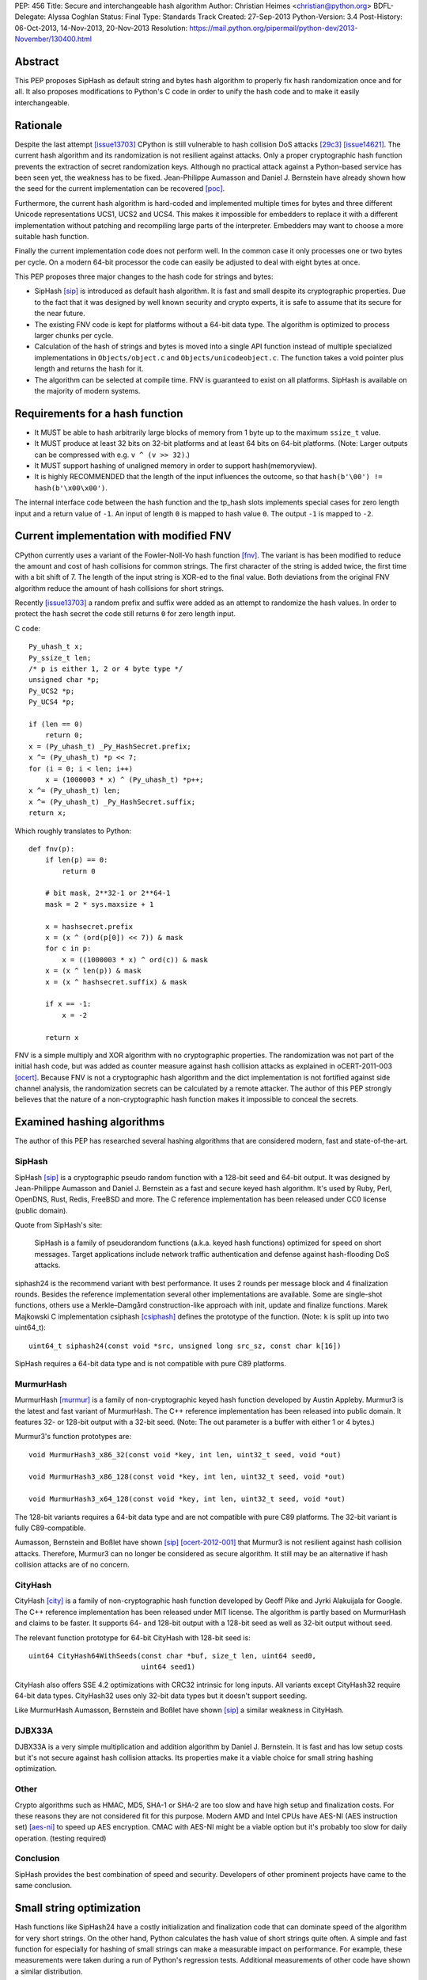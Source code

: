 PEP: 456
Title: Secure and interchangeable hash algorithm
Author: Christian Heimes <christian@python.org>
BDFL-Delegate: Alyssa Coghlan
Status: Final
Type: Standards Track
Created: 27-Sep-2013
Python-Version: 3.4
Post-History: 06-Oct-2013, 14-Nov-2013, 20-Nov-2013
Resolution: https://mail.python.org/pipermail/python-dev/2013-November/130400.html


Abstract
========

This PEP proposes SipHash as default string and bytes hash algorithm to properly
fix hash randomization once and for all. It also proposes modifications to
Python's C code in order to unify the hash code and to make it easily
interchangeable.


Rationale
=========

Despite the last attempt [issue13703]_ CPython is still vulnerable to hash
collision DoS attacks [29c3]_ [issue14621]_. The current hash algorithm and
its randomization is not resilient against attacks. Only a proper
cryptographic hash function prevents the extraction of secret randomization
keys. Although no practical attack against a Python-based service has been
seen yet, the weakness has to be fixed. Jean-Philippe Aumasson and Daniel
J. Bernstein have already shown how the seed for the current implementation
can be recovered [poc]_.

Furthermore, the current hash algorithm is hard-coded and implemented multiple
times for bytes and three different Unicode representations UCS1, UCS2 and
UCS4. This makes it impossible for embedders to replace it with a different
implementation without patching and recompiling large parts of the interpreter.
Embedders may want to choose a more suitable hash function.

Finally the current implementation code does not perform well. In the common
case it only processes one or two bytes per cycle. On a modern 64-bit processor
the code can easily be adjusted to deal with eight bytes at once.

This PEP proposes three major changes to the hash code for strings and bytes:

* SipHash [sip]_ is introduced as default hash algorithm. It is fast and small
  despite its cryptographic properties. Due to the fact that it was designed
  by well known security and crypto experts, it is safe to assume that its
  secure for the near future.

* The existing FNV code is kept for platforms without a 64-bit data type. The
  algorithm is optimized to process larger chunks per cycle.

* Calculation of the hash of strings and bytes is moved into a single API
  function instead of multiple specialized implementations in
  ``Objects/object.c`` and ``Objects/unicodeobject.c``. The function takes a
  void pointer plus length and returns the hash for it.

* The algorithm can be selected at compile time. FNV is guaranteed to exist
  on all platforms. SipHash is available on the majority of modern systems.


Requirements for a hash function
================================

* It MUST be able to hash arbitrarily large blocks of memory from 1 byte up
  to the maximum ``ssize_t`` value.

* It MUST produce at least 32 bits on 32-bit platforms and at least 64 bits
  on 64-bit platforms. (Note: Larger outputs can be compressed with e.g.
  ``v ^ (v >> 32)``.)

* It MUST support hashing of unaligned memory in order to support
  hash(memoryview).

* It is highly RECOMMENDED that the length of the input influences the
  outcome, so that ``hash(b'\00') != hash(b'\x00\x00')``.

The internal interface code between the hash function and the tp_hash slots
implements special cases for zero length input and a return value of ``-1``.
An input of length ``0`` is mapped to hash value ``0``. The output ``-1``
is mapped to ``-2``.


Current implementation with modified FNV
========================================

CPython currently uses a variant of the Fowler-Noll-Vo hash function
[fnv]_. The variant is has been modified to reduce the amount and cost of hash
collisions for common strings. The first character of the string is added
twice, the first time with a bit shift of 7. The length of the input
string is XOR-ed to the final value. Both deviations from the original FNV
algorithm reduce the amount of hash collisions for short strings.

Recently [issue13703]_ a random prefix and suffix were added as an attempt to
randomize the hash values. In order to protect the hash secret the code still
returns ``0`` for zero length input.

C code::

    Py_uhash_t x;
    Py_ssize_t len;
    /* p is either 1, 2 or 4 byte type */
    unsigned char *p;
    Py_UCS2 *p;
    Py_UCS4 *p;

    if (len == 0)
        return 0;
    x = (Py_uhash_t) _Py_HashSecret.prefix;
    x ^= (Py_uhash_t) *p << 7;
    for (i = 0; i < len; i++)
        x = (1000003 * x) ^ (Py_uhash_t) *p++;
    x ^= (Py_uhash_t) len;
    x ^= (Py_uhash_t) _Py_HashSecret.suffix;
    return x;


Which roughly translates to Python::

    def fnv(p):
        if len(p) == 0:
            return 0

        # bit mask, 2**32-1 or 2**64-1
        mask = 2 * sys.maxsize + 1

        x = hashsecret.prefix
        x = (x ^ (ord(p[0]) << 7)) & mask
        for c in p:
            x = ((1000003 * x) ^ ord(c)) & mask
        x = (x ^ len(p)) & mask
        x = (x ^ hashsecret.suffix) & mask

        if x == -1:
            x = -2

        return x


FNV is a simple multiply and XOR algorithm with no cryptographic properties.
The randomization was not part of the initial hash code, but was added as
counter measure against hash collision attacks as explained in oCERT-2011-003
[ocert]_. Because FNV is not a cryptographic hash algorithm and the dict
implementation is not fortified against side channel analysis, the
randomization secrets can be calculated by a remote attacker. The author of
this PEP strongly believes that the nature of a non-cryptographic hash
function makes it impossible to conceal the secrets.


Examined hashing algorithms
===========================

The author of this PEP has researched several hashing algorithms that are
considered modern, fast and state-of-the-art.

SipHash
-------

SipHash [sip]_ is a cryptographic pseudo random function with a 128-bit seed
and 64-bit output. It was designed by Jean-Philippe Aumasson and Daniel J.
Bernstein as a fast and secure keyed hash algorithm. It's used by Ruby, Perl,
OpenDNS, Rust, Redis, FreeBSD and more. The C reference implementation has
been released under CC0 license (public domain).

Quote from SipHash's site:

    SipHash is a family of pseudorandom functions (a.k.a. keyed hash
    functions) optimized for speed on short messages. Target applications
    include network traffic authentication and defense against hash-flooding
    DoS attacks.

siphash24 is the recommend variant with best performance. It uses 2 rounds per
message block and 4 finalization rounds. Besides the reference implementation
several other implementations are available. Some are single-shot functions,
others use a Merkle–Damgård construction-like approach with init, update and
finalize functions. Marek Majkowski C implementation csiphash [csiphash]_
defines the prototype of the function. (Note: ``k`` is split up into two
uint64_t)::

  uint64_t siphash24(const void *src, unsigned long src_sz, const char k[16])

SipHash requires a 64-bit data type and is not compatible with pure C89
platforms.


MurmurHash
----------

MurmurHash [murmur]_ is a family of non-cryptographic keyed hash function
developed by Austin Appleby. Murmur3 is the latest and fast variant of
MurmurHash. The C++ reference implementation has been released into public
domain. It features 32- or 128-bit output with a 32-bit seed. (Note: The out
parameter is a buffer with either 1 or 4 bytes.)

Murmur3's function prototypes are::

  void MurmurHash3_x86_32(const void *key, int len, uint32_t seed, void *out)

  void MurmurHash3_x86_128(const void *key, int len, uint32_t seed, void *out)

  void MurmurHash3_x64_128(const void *key, int len, uint32_t seed, void *out)

The 128-bit variants requires a 64-bit data type and are not compatible with
pure C89 platforms. The 32-bit variant is fully C89-compatible.

Aumasson, Bernstein and Boßlet have shown [sip]_ [ocert-2012-001]_ that
Murmur3 is not resilient against hash collision attacks. Therefore, Murmur3
can no longer be considered as secure algorithm. It still may be an
alternative if hash collision attacks are of no concern.


CityHash
--------

CityHash [city]_ is a family of non-cryptographic hash function developed by
Geoff Pike and Jyrki Alakuijala for Google. The C++ reference implementation
has been released under MIT license. The algorithm is partly based on
MurmurHash and claims to be faster. It supports 64- and 128-bit output with a
128-bit seed as well as 32-bit output without seed.

The relevant function prototype for 64-bit CityHash with 128-bit seed is::

  uint64 CityHash64WithSeeds(const char *buf, size_t len, uint64 seed0,
                             uint64 seed1)

CityHash also offers SSE 4.2 optimizations with CRC32 intrinsic for long
inputs. All variants except CityHash32 require 64-bit data types. CityHash32
uses only 32-bit data types but it doesn't support seeding.

Like MurmurHash Aumasson, Bernstein and Boßlet have shown [sip]_ a similar
weakness in CityHash.


DJBX33A
-------

DJBX33A is a very simple multiplication and addition algorithm by Daniel
J. Bernstein. It is fast and has low setup costs but it's not secure against
hash collision attacks. Its properties make it a viable choice for small
string hashing optimization.


Other
-----

Crypto algorithms such as HMAC, MD5, SHA-1 or SHA-2 are too slow and have
high setup and finalization costs. For these reasons they are not considered
fit for this purpose. Modern AMD and Intel CPUs have AES-NI (AES instruction
set) [aes-ni]_ to speed up AES encryption. CMAC with AES-NI might be a viable
option but it's probably too slow for daily operation. (testing required)


Conclusion
----------

SipHash provides the best combination of speed and security. Developers of
other prominent projects have came to the same conclusion.


Small string optimization
=========================

Hash functions like SipHash24 have a costly initialization and finalization
code that can dominate speed of the algorithm for very short strings. On the
other hand, Python calculates the hash value of short strings quite often. A
simple and fast function for especially for hashing of small strings can make
a measurable impact on performance. For example, these measurements were taken
during a run of Python's regression tests. Additional measurements of other
code have shown a similar distribution.

===== ============ =======
bytes hash() calls portion
===== ============ =======
1            18709    0.2%
2           737480    9.5%
3           636178   17.6%
4          1518313   36.7%
5           643022   44.9%
6           770478   54.6%
7           525150   61.2%
8           304873   65.1%
9           297272   68.8%
10           68191   69.7%
11         1388484   87.2%
12          480786   93.3%
13           52730   93.9%
14           65309   94.8%
15           44245   95.3%
16           85643   96.4%
Total      7921678
===== ============ =======

However a fast function like DJBX33A is not as secure as SipHash24. A cutoff
at about 5 to 7 bytes should provide a decent safety margin and speed up at
the same time. The PEP's reference implementation provides such a cutoff with
``Py_HASH_CUTOFF``. The optimization is disabled by default for several
reasons. For one the security implications are unclear yet and should be
thoroughly studied before the optimization is enabled by default. Secondly
the performance benefits vary. On 64 bit Linux system with Intel Core i7
multiple runs of Python's benchmark suite [pybench]_ show an average speedups
between 3% and 5% for benchmarks such as django_v2, mako and etree with a
cutoff of 7. Benchmarks with X86 binaries and Windows X86_64 builds on the
same machine are a bit slower with small string optimization.

The state of small string optimization will be assessed during the beta phase
of Python 3.4. The feature will either be enabled with appropriate values
or the code will be removed before beta 2 is released.


C API additions
===============

All C API extension modifications are not part of the stable API.

hash secret
-----------

The ``_Py_HashSecret_t`` type of Python 2.6 to 3.3 has two members with either
32- or 64-bit length each. SipHash requires two 64-bit unsigned integers as
keys. The typedef will be changed to a union with a guaranteed size of 24
bytes on all architectures. The union provides a 128 bit random key for
SipHash24 and FNV as well as an additional value of 64 bit for the optional
small string optimization and pyexpat seed. The additional 64 bit seed ensures
that pyexpat or small string optimization cannot reveal bits of the SipHash24
seed.

memory layout on 64 bit systems::

    cccccccc cccccccc cccccccc  uc -- unsigned char[24]
    pppppppp ssssssss ........  fnv -- two Py_hash_t
    k0k0k0k0 k1k1k1k1 ........  siphash -- two PY_UINT64_T
    ........ ........ ssssssss  djbx33a -- 16 bytes padding + one Py_hash_t
    ........ ........ eeeeeeee  pyexpat XML hash salt

memory layout on 32 bit systems::

    cccccccc cccccccc cccccccc  uc -- unsigned char[24]
    ppppssss ........ ........  fnv -- two Py_hash_t
    k0k0k0k0 k1k1k1k1 ........  siphash -- two PY_UINT64_T (if available)
    ........ ........ ssss....  djbx33a -- 16 bytes padding + one Py_hash_t
    ........ ........ eeee....  pyexpat XML hash salt

new type definition::

    typedef union {
        /* ensure 24 bytes */
        unsigned char uc[24];
        /* two Py_hash_t for FNV */
        struct {
            Py_hash_t prefix;
            Py_hash_t suffix;
        } fnv;
    #ifdef PY_UINT64_T
        /* two uint64 for SipHash24 */
        struct {
            PY_UINT64_T k0;
            PY_UINT64_T k1;
        } siphash;
    #endif
        /* a different (!) Py_hash_t for small string optimization */
        struct {
            unsigned char padding[16];
            Py_hash_t suffix;
        } djbx33a;
        struct {
            unsigned char padding[16];
            Py_hash_t hashsalt;
        } expat;
    } _Py_HashSecret_t;
    PyAPI_DATA(_Py_HashSecret_t) _Py_HashSecret;

``_Py_HashSecret_t`` is initialized in ``Python/random.c:_PyRandom_Init()``
exactly once at startup.


hash function definition
------------------------

Implementation::

    typedef struct {
        /* function pointer to hash function, e.g. fnv or siphash24 */
        Py_hash_t (*const hash)(const void *, Py_ssize_t);
        const char *name;       /* name of the hash algorithm and variant */
        const int hash_bits;    /* internal size of hash value */
        const int seed_bits;    /* size of seed input */
    } PyHash_FuncDef;

    PyAPI_FUNC(PyHash_FuncDef*) PyHash_GetFuncDef(void);


autoconf
--------

A new test is added to the configure script. The test sets
``HAVE_ALIGNED_REQUIRED``, when it detects a platform, that requires aligned
memory access for integers. Must current platforms such as X86, X86_64 and
modern ARM don't need aligned data.

A new option ``--with-hash-algorithm`` enables the user to select a hash
algorithm in the configure step.


hash function selection
-----------------------

The value of the macro ``Py_HASH_ALGORITHM`` defines which hash algorithm is
used internally. It may be set to any of the three values ``Py_HASH_SIPHASH24``,
``Py_HASH_FNV`` or ``Py_HASH_EXTERNAL``. If ``Py_HASH_ALGORITHM`` is not
defined at all, then the best available algorithm is selected. On platforms
which don't require aligned memory access (``HAVE_ALIGNED_REQUIRED`` not
defined) and an unsigned 64 bit integer type ``PY_UINT64_T``, SipHash24 is
used. On strict C89 platforms without a 64 bit data type, or architectures such
as SPARC, FNV is selected as fallback. A hash algorithm can be selected with
an autoconf option, for example ``./configure --with-hash-algorithm=fnv``.

The value ``Py_HASH_EXTERNAL`` allows 3rd parties to provide their own
implementation at compile time.


Implementation::

    #if Py_HASH_ALGORITHM == Py_HASH_EXTERNAL
    extern PyHash_FuncDef PyHash_Func;
    #elif Py_HASH_ALGORITHM == Py_HASH_SIPHASH24
    static PyHash_FuncDef PyHash_Func = {siphash24, "siphash24", 64, 128};
    #elif Py_HASH_ALGORITHM == Py_HASH_FNV
    static PyHash_FuncDef PyHash_Func = {fnv, "fnv", 8 * sizeof(Py_hash_t),
                                         16 * sizeof(Py_hash_t)};
    #endif


Python API addition
===================

sys module
----------

The sys module already has a hash_info struct sequence. More fields are added
to the object to reflect the active hash algorithm and its properties.

::

    sys.hash_info(width=64,
                  modulus=2305843009213693951,
                  inf=314159,
                  nan=0,
                  imag=1000003,
                  # new fields:
                  algorithm='siphash24',
                  hash_bits=64,
                  seed_bits=128,
                  cutoff=0)


Necessary modifications to C code
=================================

_Py_HashBytes() (Objects/object.c)
----------------------------------

``_Py_HashBytes`` is an internal helper function that provides the hashing
code for bytes, memoryview and datetime classes. It currently implements FNV
for ``unsigned char *``.

The function is moved to Python/pyhash.c and modified to use the hash function
through PyHash_Func.hash(). The function signature is altered to take
a ``const void *`` as first argument. ``_Py_HashBytes`` also takes care of
special cases: it maps zero length input to ``0`` and return value of ``-1``
to ``-2``.

bytes_hash() (Objects/bytesobject.c)
------------------------------------

``bytes_hash`` uses ``_Py_HashBytes`` to provide the tp_hash slot function
for bytes objects. The function will continue to use ``_Py_HashBytes``
but without a type cast.

memory_hash() (Objects/memoryobject.c)
--------------------------------------

``memory_hash`` provides the tp_hash slot function for read-only memory
views if the original object is hashable, too. It's the only function that
has to support hashing of unaligned memory segments in the future. The
function will continue to use ``_Py_HashBytes`` but without a type cast.


unicode_hash() (Objects/unicodeobject.c)
----------------------------------------

``unicode_hash`` provides the tp_hash slot function for unicode. Right now it
implements the FNV algorithm three times for ``unsigned char*``, ``Py_UCS2``
and ``Py_UCS4``. A reimplementation of the function must take care to use the
correct length. Since the macro ``PyUnicode_GET_LENGTH`` returns the length
of the unicode string and not its size in octets, the length must be
multiplied with the size of the internal unicode kind::

    if (PyUnicode_READY(u) == -1)
        return -1;
    x = _Py_HashBytes(PyUnicode_DATA(u),
                      PyUnicode_GET_LENGTH(u) * PyUnicode_KIND(u));


generic_hash() (Modules/_datetimemodule.c)
------------------------------------------

``generic_hash`` acts as a wrapper around ``_Py_HashBytes`` for the tp_hash
slots of date, time and datetime types. timedelta objects are hashed by their
state (days, seconds, microseconds) and tzinfo objects are not hashable. The
data members of date, time and datetime types' struct are not ``void*`` aligned.
This can easily by fixed with memcpy()ing four to ten bytes to an aligned
buffer.


Performance
===========

In general the :pep:`456` code with SipHash24 is about as fast as the old code
with FNV. SipHash24 seems to make better use of modern compilers, CPUs and
large L1 cache. Several benchmarks show a small speed improvement on 64 bit
CPUs such as Intel Core i5 and Intel Core i7 processes. 32 bit builds and
benchmarks on older CPUs such as an AMD Athlon X2 are slightly slower with
SipHash24. The performance increase or decrease are so small that they should
not affect any application code.

The benchmarks were conducted on CPython default branch revision b08868fd5994
and the PEP repository [pep-456-repos]_. All upstream changes were merged
into the ``pep-456`` branch. The "performance" CPU governor was configured and
almost all programs were stopped so the benchmarks were able to utilize
TurboBoost and the CPU caches as much as possible. The raw benchmark results
of multiple machines and platforms are made available at [benchmarks]_.


Hash value distribution
-----------------------

A good distribution of hash values is important for dict and set performance.
Both SipHash24 and FNV take the length of the input into account, so that
strings made up entirely of NULL bytes don't have the same hash value. The
last bytes of the input tend to affect the least significant bits of the hash
value, too. That attribute reduces the amount of hash collisions for strings
with a common prefix.


Typical length
--------------

Serhiy Storchaka has shown in [issue16427]_ that a modified FNV
implementation with 64 bits per cycle is able to process long strings several
times faster than the current FNV implementation.

However, according to statistics [issue19183]_ a typical Python program as
well as the Python test suite have a hash ratio of about 50% small strings
between 1 and 6 bytes. Only 5% of the strings are larger than 16 bytes.


Grand Unified Python Benchmark Suite
------------------------------------

Initial tests with an experimental implementation and the Grand Unified Python
Benchmark Suite have shown minimal deviations. The summarized total runtime
of the benchmark is within 1% of the runtime of an unmodified Python 3.4
binary. The tests were run on an Intel i7-2860QM machine with a 64-bit Linux
installation. The interpreter was compiled with GCC 4.7 for 64- and 32-bit.

More benchmarks will be conducted.


Backwards Compatibility
=======================

The modifications don't alter any existing API.

The output of ``hash()`` for strings and bytes are going to be different. The
hash values for ASCII Unicode and ASCII bytes will stay equal.


Alternative counter measures against hash collision DoS
=======================================================

Three alternative countermeasures against hash collisions were discussed in
the past, but are not subject of this PEP.

1. Marc-Andre Lemburg has suggested that dicts shall count hash collisions. In
   case an insert operation causes too many collisions an exception shall be
   raised.

2. Some applications (e.g. PHP) limit the amount of keys for GET and POST
   HTTP requests. The approach effectively leverages the impact of a hash
   collision attack. (XXX citation needed)

3. Hash maps have a worst case of O(n) for insertion and lookup of keys. This
   results in a quadratic runtime during a hash collision attack. The
   introduction of a new and additional data structure with O(log n)
   worst case behavior would eliminate the root cause. A data structures like
   red-black-tree or prefix trees (trie [trie]_) would have other benefits,
   too. Prefix trees with stringed keyed can reduce memory usage as common
   prefixes are stored within the tree structure.


Discussion
==========

Pluggable
---------

The first draft of this PEP made the hash algorithm pluggable at runtime. It
supported multiple hash algorithms in one binary to give the user the
possibility to select a hash algorithm at startup. The approach was considered
an unnecessary complication by several core committers [pluggable]_. Subsequent
versions of the PEP aim for compile time configuration.

Non-aligned memory access
-------------------------

The implementation of SipHash24 were criticized because it ignores the issue
of non-aligned memory and therefore doesn't work on architectures that
requires alignment of integer types. The PEP deliberately neglects this
special case and doesn't support SipHash24 on such platforms. It's simply
not considered worth the trouble until proven otherwise. All major platforms
like X86, X86_64 and ARMv6+ can handle unaligned memory with minimal or even
no speed impact. [alignmentmyth]_

Almost every block is properly aligned anyway. At present bytes' and str's
data are always aligned. Only memoryviews can point to unaligned blocks
under rare circumstances. The PEP implementation is optimized and simplified
for the common case.

ASCII str / bytes hash collision
--------------------------------

Since the implementation of :pep:`393`, bytes and ASCII text have the same
memory layout. Because of this the new hashing API will keep the invariant::

    hash("ascii string") == hash(b"ascii string")

for ASCII string and ASCII bytes. Equal hash values result in a hash collision
and therefore cause a minor speed penalty for dicts and sets with mixed keys.
The cause of the collision could be removed by e.g. subtracting ``2`` from
the hash value of bytes. ``-2`` because ``hash(b"") == 0`` and ``-1`` is
reserved. The PEP doesn't change the hash value.


References
==========

* Issue 19183 [issue19183]_ contains a reference implementation.

.. [29c3] http://events.ccc.de/congress/2012/Fahrplan/events/5152.en.html

.. [fnv] http://en.wikipedia.org/wiki/Fowler-Noll-Vo_hash_function

.. [sip] https://131002.net/siphash/

.. [ocert] http://www.nruns.com/_downloads/advisory28122011.pdf

.. [ocert-2012-001] http://www.ocert.org/advisories/ocert-2012-001.html

.. [poc] https://131002.net/siphash/poc.py

.. [issue13703] http://bugs.python.org/issue13703

.. [issue14621] http://bugs.python.org/issue14621

.. [issue16427] http://bugs.python.org/issue16427

.. [issue19183] http://bugs.python.org/issue19183

.. [trie] http://en.wikipedia.org/wiki/Trie

.. [city] http://code.google.com/p/cityhash/

.. [murmur] http://code.google.com/p/smhasher/

.. [csiphash] https://github.com/majek/csiphash/

.. [aes-ni] http://en.wikipedia.org/wiki/AES_instruction_set

.. [pluggable] https://mail.python.org/pipermail/python-dev/2013-October/129138.html

.. [alignmentmyth] http://lemire.me/blog/archives/2012/05/31/data-alignment-for-speed-myth-or-reality/

.. [pybench] http://hg.python.org/benchmarks/

.. [benchmarks] https://bitbucket.org/tiran/pep-456-benchmarks/src

.. [pep-456-repos] http://hg.python.org/features/pep-456


Copyright
=========

This document has been placed in the public domain.
